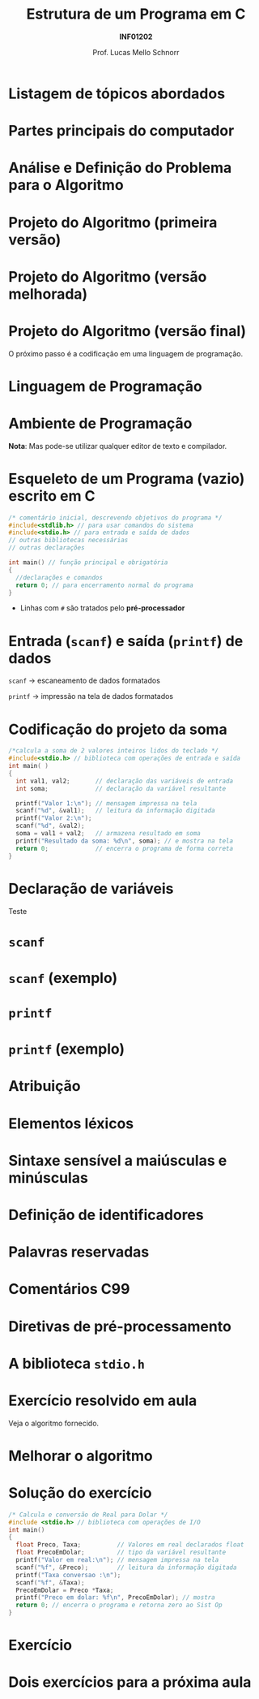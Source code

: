 # -*- coding: utf-8 -*-
# -*- mode: org -*-
#+startup: beamer overview indent
#+LANGUAGE: pt-br
#+TAGS: noexport(n)
#+EXPORT_EXCLUDE_TAGS: noexport
#+EXPORT_SELECT_TAGS: export

#+Title: Estrutura de um Programa em C
#+Subtitle: *INF01202*
#+Author: Prof. Lucas Mello Schnorr
#+Date: \copyleft

#+LaTeX_CLASS: beamer
#+LaTeX_CLASS_OPTIONS: [xcolor=dvipsnames]
#+OPTIONS:   H:1 num:t toc:nil \n:nil @:t ::t |:t ^:t -:t f:t *:t <:t
#+LATEX_HEADER: \input{org-babel.tex}

* Listagem de tópicos abordados

#+latex: \cortesia{../../../Algoritmos/Mara/Teoricas/Aula02-Sequencial_slide_05.pdf}{Profa. Mara Abel}

* Partes principais do computador

#+latex: \cortesia{../../../Algoritmos/Mara/Teoricas/Aula02-Sequencial_slide_09.pdf}{Profa. Mara Abel}

* Análise e Definição do Problema para o Algoritmo

#+latex: \cortesia{../../../Algoritmos/Marcelo/aulas/aula02/aula02_slide_12.pdf}{Prof. Marcelo Walter}

* Projeto do Algoritmo (primeira versão)

#+latex: \cortesia{../../../Algoritmos/Marcelo/aulas/aula02/aula02_slide_13.pdf}{Prof. Marcelo Walter}

* Projeto do Algoritmo (versão melhorada)

#+latex: \cortesia{../../../Algoritmos/Marcelo/aulas/aula02/aula02_slide_14.pdf}{Prof. Marcelo Walter}

* Projeto do Algoritmo (versão final)

#+latex: \cortesia{../../../Algoritmos/Marcelo/aulas/aula02/aula02_slide_15.pdf}{Prof. Marcelo Walter}

#+latex: \pause

O próximo passo é a codificação em uma linguagem de programação.

* Linguagem de Programação

#+latex: \cortesia{../../../Algoritmos/Marcelo/aulas/aula02/aula02_slide_17.pdf}{Prof. Marcelo Walter}

* Ambiente de Programação

#+latex: \cortesia{../../../Algoritmos/Marcelo/aulas/aula02/aula02_slide_18.pdf}{Prof. Marcelo Walter}

#+latex: \pause

*Nota*: Mas pode-se utilizar qualquer editor de texto e compilador.

* Esqueleto de um Programa (vazio) escrito em C

#+BEGIN_SRC C :tangle e/programa-vazio.c
/* comentário inicial, descrevendo objetivos do programa */
#include<stdlib.h> // para usar comandos do sistema
#include<stdio.h> // para entrada e saída de dados
// outras bibliotecas necessárias
// outras declarações

int main() // função principal e obrigatória
{
  //declarações e comandos
  return 0; // para encerramento normal do programa
}
#+END_SRC

- Linhas com =#= são tratados pelo *pré-processador*

#+latex:% \cortesia{../../../Algoritmos/Claudio/Teorica/Aula02-algor-estrutprogr_slide_08.pdf}{Prof. Claudio Jung}

* Entrada (=scanf=) e saída (=printf=) de dados

#+latex: \cortesia{../../../Algoritmos/Marcelo/aulas/aula02/aula02_slide_21.pdf}{Prof. Marcelo Walter}

#+latex: \pause\raggedright

=scanf= \to escaneamento de dados formatados

=printf= \to impressão na tela de dados formatados

* Codificação do projeto da soma

#+BEGIN_SRC C :tangle e/programa-soma2.c
/*calcula a soma de 2 valores inteiros lidos do teclado */
#include<stdio.h> // biblioteca com operações de entrada e saída
int main( )
{
  int val1, val2;       // declaração das variáveis de entrada
  int soma;             // declaração da variável resultante

  printf("Valor 1:\n"); // mensagem impressa na tela
  scanf("%d", &val1);   // leitura da informação digitada
  printf("Valor 2:\n");
  scanf("%d", &val2);
  soma = val1 + val2;   // armazena resultado em soma
  printf("Resultado da soma: %d\n", soma); // e mostra na tela
  return 0;             // encerra o programa de forma correta
}
#+END_SRC

* Declaração de variáveis

#+latex: \cortesia{../../../Algoritmos/Marcelo/aulas/aula02/aula02_slide_25.pdf}{Prof. Marcelo Walter}

#+latex: \vfill

#+BEGIN_CENTER
Teste
#+END_CENTER

* =scanf=

#+latex: \cortesia{../../../Algoritmos/Edison/Teoricas/aula02-v1_slide_35.pdf}{Prof. Edison Pignaton de Freitas}

* =scanf= (exemplo)

#+latex: \cortesia{../../../Algoritmos/Edison/Teoricas/aula02-v1_slide_36.pdf}{Prof. Edison Pignaton de Freitas}

* =printf=

#+latex: \cortesia{../../../Algoritmos/Edison/Teoricas/aula02-v1_slide_38.pdf}{Prof. Edison Pignaton de Freitas}

* =printf= (exemplo)

#+latex: \cortesia{../../../Algoritmos/Edison/Teoricas/aula02-v1_slide_39.pdf}{Prof. Edison Pignaton de Freitas}

* Atribuição

#+latex: \cortesia{../../../Algoritmos/Edison/Teoricas/aula02-v1_slide_37.pdf}{Prof. Edison Pignaton de Freitas}

* Elementos léxicos

#+latex: \cortesia{../../../Algoritmos/Claudio/Teorica/Aula02-algor-estrutprogr_slide_06.pdf}{Prof. Claudio Jung}

* Sintaxe sensível a maiúsculas e minúsculas

#+latex: \cortesia{../../../Algoritmos/Claudio/Teorica/Aula02-algor-estrutprogr_slide_07.pdf}{Prof. Claudio Jung}

* Declarações de nomes                                             :noexport:

#+latex: \cortesia{../../../Algoritmos/Claudio/Teorica/Aula02-algor-estrutprogr_slide_09.pdf}{Prof. Claudio Jung}

* Definição de identificadores

#+latex: \cortesia{../../../Algoritmos/Claudio/Teorica/Aula02-algor-estrutprogr_slide_10.pdf}{Prof. Claudio Jung}

* Palavras reservadas

#+latex: \cortesia{../../../Algoritmos/Claudio/Teorica/Aula02-algor-estrutprogr_slide_11.pdf}{Prof. Claudio Jung}

* Comentários C99

#+latex: \cortesia{../../../Algoritmos/Claudio/Teorica/Aula02-algor-estrutprogr_slide_12.pdf}{Prof. Claudio Jung}

* Diretivas de pré-processamento

#+latex: \cortesia{../../../Algoritmos/Claudio/Teorica/Aula02-algor-estrutprogr_slide_13.pdf}{Prof. Claudio Jung}

* A biblioteca =stdio.h=

#+latex: \cortesia{../../../Algoritmos/Claudio/Teorica/Aula02-algor-estrutprogr_slide_14.pdf}{Prof. Claudio Jung}

* Exercício resolvido em aula

Veja o algoritmo fornecido.

#+latex: \cortesia{../../../Algoritmos/Mara/Teoricas/Aula02-Sequencial_slide_22.pdf}{Profa. Mara Abel}

* Melhorar o algoritmo

#+latex: \cortesia{../../../Algoritmos/Mara/Teoricas/Aula02-Sequencial_slide_23.pdf}{Profa. Mara Abel}

* Solução do exercício

#+BEGIN_SRC C :tangle e/programa-conversao-real-dolar.c
/* Calcula e conversão de Real para Dolar */
#include <stdio.h> // biblioteca com operações de I/O
int main()
{
  float Preco, Taxa;          // Valores em real declarados float
  float PrecoEmDolar;         // tipo da variável resultante
  printf("Valor em real:\n"); // mensagem impressa na tela
  scanf("%f", &Preco);        // leitura da informação digitada
  printf("Taxa conversao :\n");
  scanf("%f", &Taxa);
  PrecoEmDolar = Preco *Taxa;
  printf("Preco em dolar: %f\n", PrecoEmDolar); // mostra
  return 0; // encerra o programa e retorna zero ao Sist Op
}
#+END_SRC

* Exercício

#+latex: \cortesia{../../../Algoritmos/Mara/Teoricas/Aula02-Sequencial_slide_25.pdf}{Profa. Mara Abel}

* Dois exercícios para a próxima aula

#+latex: \cortesia{../../../Algoritmos/Mara/Teoricas/Aula02-Sequencial_slide_26.pdf}{Profa. Mara Abel}

* Emacs setup                                                      :noexport:

#+BEGIN_SRC emacs-lisp
(add-to-list 'org-latex-packages-alist '("" "minted"))
(setq org-latex-listings 'minted)
(setq org-latex-minted-options '(("style" "Tango") ("bgcolor" "white") ("frame" "lines") ("linenos" "false") ("fontsize" "\\small")))
(setq org-latex-pdf-process '("pdflatex -shell-escape -interaction nonstopmode -output-directory %o %f"))
#+END_SRC

#+RESULTS:
| pdflatex -shell-escape -interaction nonstopmode -output-directory %o %f |
